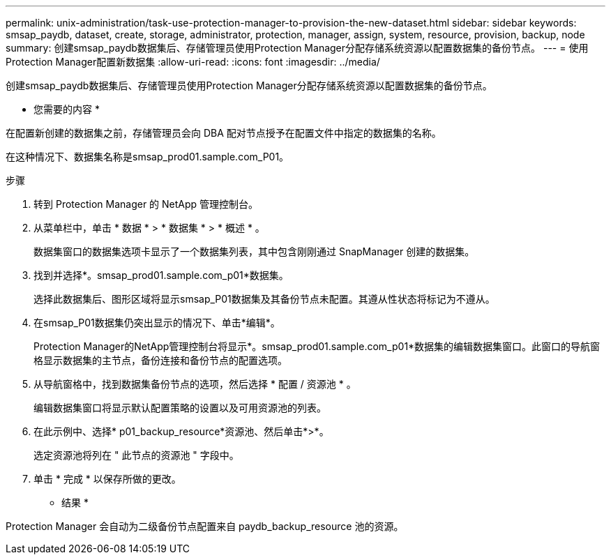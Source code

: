 ---
permalink: unix-administration/task-use-protection-manager-to-provision-the-new-dataset.html 
sidebar: sidebar 
keywords: smsap_paydb, dataset, create, storage, administrator, protection, manager, assign, system, resource, provision, backup, node 
summary: 创建smsap_paydb数据集后、存储管理员使用Protection Manager分配存储系统资源以配置数据集的备份节点。 
---
= 使用Protection Manager配置新数据集
:allow-uri-read: 
:icons: font
:imagesdir: ../media/


[role="lead"]
创建smsap_paydb数据集后、存储管理员使用Protection Manager分配存储系统资源以配置数据集的备份节点。

* 您需要的内容 *

在配置新创建的数据集之前，存储管理员会向 DBA 配对节点授予在配置文件中指定的数据集的名称。

在这种情况下、数据集名称是smsap_prod01.sample.com_P01。

.步骤
. 转到 Protection Manager 的 NetApp 管理控制台。
. 从菜单栏中，单击 * 数据 * > * 数据集 * > * 概述 * 。
+
数据集窗口的数据集选项卡显示了一个数据集列表，其中包含刚刚通过 SnapManager 创建的数据集。

. 找到并选择*。smsap_prod01.sample.com_p01*数据集。
+
选择此数据集后、图形区域将显示smsap_P01数据集及其备份节点未配置。其遵从性状态将标记为不遵从。

. 在smsap_P01数据集仍突出显示的情况下、单击*编辑*。
+
Protection Manager的NetApp管理控制台将显示*。smsap_prod01.sample.com_p01*数据集的编辑数据集窗口。此窗口的导航窗格显示数据集的主节点，备份连接和备份节点的配置选项。

. 从导航窗格中，找到数据集备份节点的选项，然后选择 * 配置 / 资源池 * 。
+
编辑数据集窗口将显示默认配置策略的设置以及可用资源池的列表。

. 在此示例中、选择* p01_backup_resource*资源池、然后单击*>*。
+
选定资源池将列在 " 此节点的资源池 " 字段中。

. 单击 * 完成 * 以保存所做的更改。


* 结果 *

Protection Manager 会自动为二级备份节点配置来自 paydb_backup_resource 池的资源。
